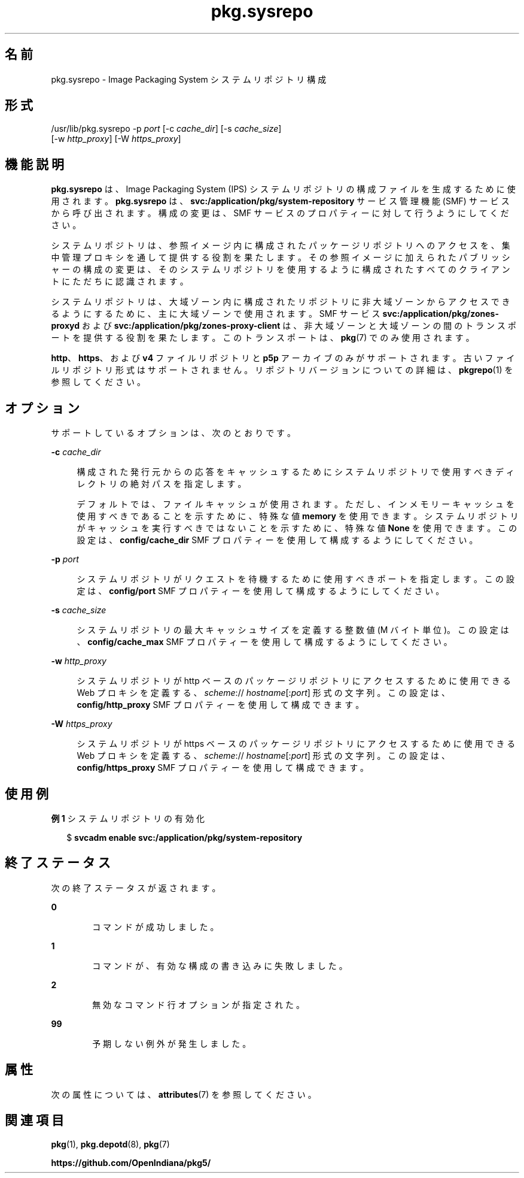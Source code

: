 '\" te
.\" Copyright (c) 2007, 2013, Oracle and/or its affiliates. All rights reserved.
.TH pkg.sysrepo 1M "2013 年 5 月 21 日" "SunOS 5.12" "システム管理コマンド"
.SH 名前
pkg.sysrepo \- Image Packaging System システムリポジトリ構成
.SH 形式
.LP
.nf
/usr/lib/pkg.sysrepo -p \fIport\fR [-c \fIcache_dir\fR] [-s \fIcache_size\fR]
    [-w \fIhttp_proxy\fR] [-W \fIhttps_proxy\fR]
.fi

.SH 機能説明
.sp
.LP
\fBpkg.sysrepo\fR は、Image Packaging System (IPS) システムリポジトリの構成ファイルを生成するために使用されます。\fBpkg.sysrepo \fR は、\fBsvc:/application/pkg/system-repository\fR サービス管理機能 (SMF) サービスから呼び出されます。構成の変更は、SMF サービスのプロパティーに対して行うようにしてください。
.sp
.LP
システムリポジトリは、参照イメージ内に構成されたパッケージリポジトリへのアクセスを、集中管理プロキシを通して提供する役割を果たします。その参照イメージに加えられたパブリッシャーの構成の変更は、そのシステムリポジトリを使用するように構成されたすべてのクライアントにただちに認識されます。
.sp
.LP
システムリポジトリは、大域ゾーン内に構成されたリポジトリに非大域ゾーンからアクセスできるようにするために、主に大域ゾーンで使用されます。SMF サービス \fBsvc:/application/pkg/zones-proxyd\fR および \fBsvc:/application/pkg/zones-proxy-client\fR は、非大域ゾーンと大域ゾーンの間のトランスポートを提供する役割を果たします。このトランスポートは、\fBpkg\fR(7) でのみ使用されます。
.sp
.LP
\fBhttp\fR、\fBhttps\fR、および \fB v4\fR ファイルリポジトリと \fBp5p\fR アーカイブのみがサポートされます。古いファイルリポジトリ形式はサポートされません。リポジトリバージョンについての詳細は、\fBpkgrepo\fR(1) を参照してください。
.SH オプション
.sp
.LP
サポートしているオプションは、次のとおりです。
.sp
.ne 2
.mk
.na
\fB\fB-c\fR \fIcache_dir\fR\fR
.ad
.sp .6
.RS 4n
構成された発行元からの応答をキャッシュするためにシステムリポジトリで使用すべきディレクトリの絶対パスを指定します。
.sp
デフォルトでは、ファイルキャッシュが使用されます。ただし、インメモリーキャッシュを使用すべきであることを示すために、特殊な値 \fBmemory\fR を使用できます。システムリポジトリがキャッシュを実行すべきではないことを示すために、特殊な値 \fBNone\fR を使用できます。この設定は、\fBconfig/cache_dir\fR SMF プロパティーを使用して構成するようにしてください。
.RE

.sp
.ne 2
.mk
.na
\fB\fB-p\fR \fIport\fR\fR
.ad
.sp .6
.RS 4n
システムリポジトリがリクエストを待機するために使用すべきポートを指定します。この設定は、\fBconfig/port\fR SMF プロパティーを使用して構成するようにしてください。
.RE

.sp
.ne 2
.mk
.na
\fB\fB-s\fR \fIcache_size\fR\fR
.ad
.sp .6
.RS 4n
システムリポジトリの最大キャッシュサイズを定義する整数値 (M バイト単位)。この設定は、\fBconfig/cache_max\fR SMF プロパティーを使用して構成するようにしてください。
.RE

.sp
.ne 2
.mk
.na
\fB\fB-w\fR \fIhttp_proxy\fR\fR
.ad
.sp .6
.RS 4n
システムリポジトリが http ベースのパッケージリポジトリにアクセスするために使用できる Web プロキシを定義する、\fB\fIscheme\fR://\fI hostname\fR[:\fIport\fR]\fR 形式の文字列。この設定は、\fBconfig/http_proxy \fR SMF プロパティーを使用して構成できます。
.RE

.sp
.ne 2
.mk
.na
\fB\fB-W\fR \fIhttps_proxy\fR\fR
.ad
.sp .6
.RS 4n
システムリポジトリが https ベースのパッケージリポジトリにアクセスするために使用できる Web プロキシを定義する、\fB\fIscheme\fR://\fI hostname\fR[:\fIport\fR]\fR 形式の文字列。この設定は、\fBconfig/https_proxy \fR SMF プロパティーを使用して構成できます。
.RE

.SH 使用例
.LP
\fB例 1 \fRシステムリポジトリの有効化
.sp
.in +2
.nf
$ \fBsvcadm enable svc:/application/pkg/system-repository\fR
.fi
.in -2
.sp

.SH 終了ステータス
.sp
.LP
次の終了ステータスが返されます。
.sp
.ne 2
.mk
.na
\fB\fB0\fR\fR
.ad
.RS 6n
.rt  
コマンドが成功しました。
.RE

.sp
.ne 2
.mk
.na
\fB\fB1\fR\fR
.ad
.RS 6n
.rt  
コマンドが、有効な構成の書き込みに失敗しました。
.RE

.sp
.ne 2
.mk
.na
\fB\fB2\fR\fR
.ad
.RS 6n
.rt  
無効なコマンド行オプションが指定された。
.RE

.sp
.ne 2
.mk
.na
\fB\fB99\fR\fR
.ad
.RS 6n
.rt  
予期しない例外が発生しました。
.RE

.SH 属性
.sp
.LP
次の属性については、\fBattributes\fR(7) を参照してください。
.sp

.sp
.TS
tab() box;
cw(2.75i) |cw(2.75i) 
lw(2.75i) |lw(2.75i) 
.
属性タイプ属性値
_
使用条件\fBpackage/pkg\fR
_
インタフェースの安定性不確実
.TE

.SH 関連項目
.sp
.LP
\fBpkg\fR(1), \fBpkg.depotd\fR(8), \fBpkg\fR(7)
.sp
.LP
\fBhttps://github.com/OpenIndiana/pkg5/\fR
